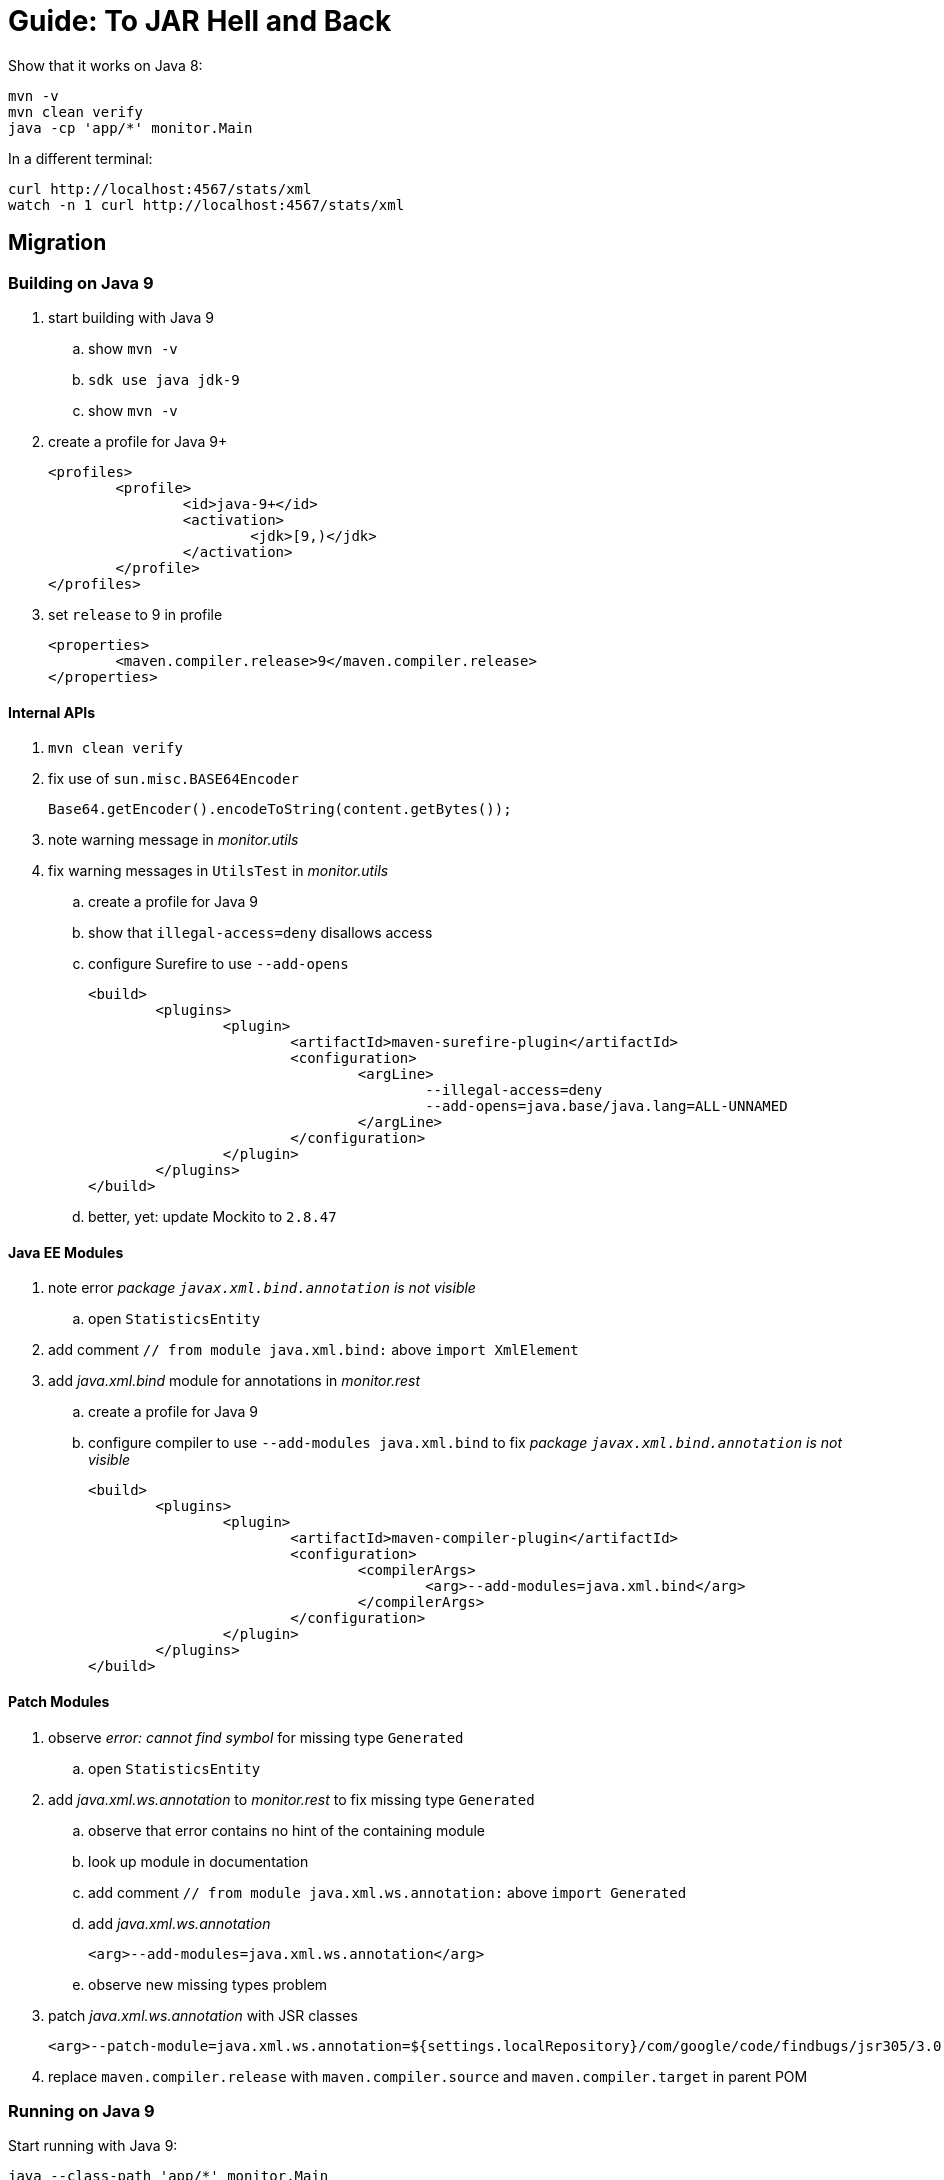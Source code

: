 # Guide: To JAR Hell and Back

Show that it works on Java 8:

```sh
mvn -v
mvn clean verify
java -cp 'app/*' monitor.Main
```

In a different terminal:

```sh
curl http://localhost:4567/stats/xml
watch -n 1 curl http://localhost:4567/stats/xml
```

## Migration

### Building on Java 9

. start building with Java 9
.. show `mvn -v`
.. `sdk use java jdk-9`
.. show `mvn -v`
. create a profile for Java 9+
+
```xml
<profiles>
	<profile>
		<id>java-9+</id>
		<activation>
			<jdk>[9,)</jdk>
		</activation>
	</profile>
</profiles>
```
. set `release` to 9 in profile
+
```xml
<properties>
	<maven.compiler.release>9</maven.compiler.release>
</properties>
```

#### Internal APIs

. `mvn clean verify`
. fix use of `sun.misc.BASE64Encoder`
+
```java
Base64.getEncoder().encodeToString(content.getBytes());
```

. note warning message in _monitor.utils_

. fix warning messages in `UtilsTest` in _monitor.utils_
.. create a profile for Java 9
.. show that `illegal-access=deny` disallows access
.. configure Surefire to use `--add-opens`
+
```xml
<build>
	<plugins>
		<plugin>
			<artifactId>maven-surefire-plugin</artifactId>
			<configuration>
				<argLine>
					--illegal-access=deny
					--add-opens=java.base/java.lang=ALL-UNNAMED
				</argLine>
			</configuration>
		</plugin>
	</plugins>
</build>
```
.. better, yet: update Mockito to `2.8.47`

#### Java EE Modules

. note error _package `javax.xml.bind.annotation` is not visible_
.. open `StatisticsEntity`

. add comment `// from module java.xml.bind:` above `import XmlElement`
. add _java.xml.bind_ module for annotations in _monitor.rest_
.. create a profile for Java 9
.. configure compiler to use `--add-modules java.xml.bind` to fix _package `javax.xml.bind.annotation` is not visible_
+
```xml
<build>
	<plugins>
		<plugin>
			<artifactId>maven-compiler-plugin</artifactId>
			<configuration>
				<compilerArgs>
					<arg>--add-modules=java.xml.bind</arg>
				</compilerArgs>
			</configuration>
		</plugin>
	</plugins>
</build>
```

#### Patch Modules

. observe _error: cannot find symbol_ for missing type `Generated`
.. open `StatisticsEntity`
. add _java.xml.ws.annotation_ to _monitor.rest_ to fix missing type `Generated`
.. observe that error contains no hint of the containing module
.. look up module in documentation
.. add comment `// from module java.xml.ws.annotation:` above `import Generated`
.. add _java.xml.ws.annotation_
+
```xml
<arg>--add-modules=java.xml.ws.annotation</arg>
```
.. observe new missing types problem

. patch _java.xml.ws.annotation_ with JSR classes
+
```xml
<arg>--patch-module=java.xml.ws.annotation=${settings.localRepository}/com/google/code/findbugs/jsr305/3.0.2/jsr305-3.0.2.jar</arg>
```
. replace `maven.compiler.release` with `maven.compiler.source` and `maven.compiler.target` in parent POM

### Running on Java 9

Start running with Java 9:

```sh
java --class-path 'app/*' monitor.Main
```

. fix cast to `URLClassLoader` by replacing code in `logClassPathContent` with
+
```java
String[] classPath = System.getProperty("java.class.path").split(":");
String message = Arrays.stream(classPath)
		.map(url -> "\t" + url)
		.collect(joining("\n", "Class path content:\n", "\n"));
System.out.println(message);
```

. add module `java.xml.bind`
+
```sh
java --add-modules java.xml.bind --class-path 'app/*' monitor.Main
```

. note that `--add-exports`, `--add-opens`, `--add-modules`, `--patch-module` usually carry from build to compile time

### Using Java 10

. update to 10 with `sdk use java jdk-10`
. show `mvn -v`
. limit parent POM profile for Java 9+ to 9 and copy paste to create one for 10
+
```xml
<profile>
	<id>java-10</id>
	<activation>
		<jdk>10</jdk>
	</activation>
	<properties>
		<maven.compiler.source>10</maven.compiler.source>
		<maven.compiler.target>10</maven.compiler.target>
	</properties>
</profile>
```
. to use `var` somewhere, activate java-10 profile in IntelliJ and reimport
. build with `mvn clean verify`
. fix error in _monitor.utils_ by updating Mockito to 2.18.3
. in parent POM's Java 10 profile update ASM to preempt compiler problems
+
```xml
<build>
	<plugins>
		<!-- if compilation fails, try newer version of ASM
				https://stackoverflow.com/q/49398894/2525313
		-->
		<plugin>
			<artifactId>maven-compiler-plugin</artifactId>
			<dependencies>
				<dependency>
					<groupId>org.ow2.asm</groupId>
					<artifactId>asm</artifactId>
					<version>6.1.1</version>
				</dependency>
			</dependencies>
		</plugin>
	</plugins>
</build>
```
. run with
+
```sh
java --add-modules java.xml.bind --class-path 'app/*' monitor.Main
```

### Using Java 11

. update to 11 with `sdk use java jdk-11`
. show `mvn -v`
. in parent POM update compiler plugin to 3.8.0 +
  remove ASM update in profile `java-10`
. in parent POM copy paste profile to create one for 11
+
```xml
<profile>
	<id>java-11</id>
	<activation>
		<jdk>11</jdk>
	</activation>
	<properties>
		<maven.compiler.source>11</maven.compiler.source>
		<maven.compiler.target>11</maven.compiler.target>
	</properties>
</profile>
```
. build with `mvn clean verify`
. in _monitor.rest_'s POM, show how to edit profile to only be active for 9, 10:
+
```xml
<id>java-9-01</id>
<activation>
	<jdk>[9,10]</jdk>
</activation>
```
. then remove profile and add third-party dependencies in _monitor.rest_'s POM:
+
```xml
<dependency>
	<groupId>javax.annotation</groupId>
	<artifactId>javax.annotation-api</artifactId>
	<version>1.3.1</version>
</dependency>
<dependency>
	<groupId>javax.xml.bind</groupId>
	<artifactId>jaxb-api</artifactId>
	<version>2.3.0</version>
</dependency>
<dependency>
	<groupId>com.sun.xml.bind</groupId>
	<artifactId>jaxb-core</artifactId>
	<version>2.3.0</version>
</dependency>
<dependency>
	<groupId>com.sun.xml.bind</groupId>
	<artifactId>jaxb-impl</artifactId>
	<version>2.3.0</version>
</dependency>
```
. run with
+
```sh
java --class-path 'app/*' monitor.Main
```
. observe that `xml` endpoint does not return anything, but `json` does
. activate `java-11` profile, reimport, and launch from IntelliJ
. in `MonitorServer` change `catch (JAXBException ex)` to `catch (Throwable ex)` and observe the error
. add this dependency:
+
```xml
<!-- HOW?! -->
<dependency>
	<groupId>com.sun.activation</groupId>
	<artifactId>javax.activation</artifactId>
	<version>1.2.0</version>
</dependency>
```
+
(Was not needed before because https://docs.oracle.com/javase/9/docs/api/java.xml.bind-summary.html[`java.xml.bind` requires it])
. point out illegal access warning (if present) and replace all dependencies in _monitor.rest_ with:
+
```xml
<dependency>
	<groupId>javax.annotation</groupId>
	<artifactId>javax.annotation-api</artifactId>
	<version>1.3.2</version>
</dependency>
<dependency>
	<groupId>javax.xml.bind</groupId>
	<artifactId>jaxb-api</artifactId>
	<version>2.3.1</version>
</dependency>
<dependency>
	<groupId>com.sun.xml.bind</groupId>
	<artifactId>jaxb-core</artifactId>
	<version>2.3.0.1</version>
</dependency>
<dependency>
	<groupId>com.sun.xml.bind</groupId>
	<artifactId>jaxb-impl</artifactId>
	<version>2.3.3</version>
</dependency>
```

## Modularization

### Preparation

* in parent POM, replace compiler source and target 8 with release 11
* remove version-specific profiles

### Get an Overview

. see artifact dependencies
+
```sh
jdeps -summary -recursive --class-path 'app/*' --multi-release 11 app/main.jar
```

. limiting to _Monitor_ classes
+
```sh
jdeps -summary -recursive --class-path 'app/*' --multi-release 11 -include 'monitor.*' app/main.jar
```

. create a diagram
+
```sh
jdeps -summary -recursive --class-path 'app/*' --multi-release 11 -include 'monitor.*' --dot-output . app/main.jar
dot -Tpng -O summary.dot
gwenview summary.dot.png
```

. clean up graph
+
```sh
sed -i '/java.base/d' summary.dot
sed -i 's/.jar//g' summary.dot
dot -Tpng -O summary.dot
gwenview summary.dot.png &
```

### Start Bottom-Up

. start with _monitor.utils_
.. modularize _monitor.utils_
+
```java
module monitor.utils {
	exports monitor.utils;
}
```
.. build with Maven
.. observe that _monitor.utils_ is module:
+
```sh
jar --describe-module --file app/utils.jar
```
.. observe that the module works on the class path:
+
```sh
java --class-path 'app/*' monitor.Main
```
.. make it work on module path
... create `move-modules.sh`
+
```sh
#!/bin/bash
set -e

rm -rf mods
mkdir mods
```
+
and make it executable with `chmod +x move-modules.sh`
... add `mv app/utils.jar mods` to `move-modules.sh`
... create `run.sh`
+
```sh
#!/bin/bash
set -e
```
... try to run
+
```sh
# fails
java --class-path 'app/*' --module-path mods monitor.Main
# too noisy
java --class-path 'app/*' --module-path mods \
	--show-module-resolution monitor.Main
# no utils
java --class-path 'app/*' --module-path mods \
	--show-module-resolution monitor.Main
| grep utils
# yes utils!
java --class-path 'app/*' --module-path mods \
	--add-modules monitor.utils \
	--show-module-resolution monitor.Main
| grep utils
# launch
java --class-path 'app/*' --module-path mods \
	--add-modules monitor.utils \
	monitor.Main
```
. continue with observers
.. modularize _monitor.observer_:
+
```java
module monitor.observer {
	exports monitor.observer;
}
```
.. modularize _monitor.observer.alpha_:
+
```java
module monitor.observer.alpha {
	requires monitor.observer;
	exports monitor.observer.alpha;
}
```
.. modularize _monitor.observer.beta_:
+
```java
module monitor.observer.beta {
	requires monitor.observer;
	exports monitor.observer.beta;
}
```
.. in _monitor.observer.alpha_, show with `mvn -X compiler` class/module path
.. add `mv app/observer* mods` to `move-modules.sh`
.. run
+
```sh
java --class-path 'app/*' --module-path mods \
	--add-modules monitor.utils,monitor.observer.alpha,monitor.observer.beta \
	monitor.Main
```

// TODO: during my last preparation, I changed a few things, but didn't 

. modularize statistics as preparation for _monitor.rest_
.. modularize _monitor.statistics_
+
```java
module monitor.statistics {
	requires monitor.observer;
	exports monitor.statistics;
}
```
.. add `mv app/statistics.jar mods` to `move-modules.sh`
.. run
+
```sh
java --class-path 'app/*' --module-path mods \
	--add-modules monitor.utils,monitor.observer.alpha,monitor.observer.beta,monitor.statistics \
	monitor.Main
```

. modularize _monitor.rest_ in face of unmodularized dependencies
.. create initial module descriptor
+
```java
module monitor.rest {
	requires java.xml.bind;

	requires monitor.utils;
	requires monitor.statistics;

	exports monitor.rest;
}
```
.. use `jar11 --describe-module-file --file spark-core` etc to determine module names
.. add `requires` for _spark.core_, _jackson.core_, _jackson.databind_ to module descriptor
.. identify split package between _jsr305_ and _java.annotation_
.. add `requires java.annotation`
.. patch package split:
+
```xml
<build>
	<plugins>
		<plugin>
			<artifactId>maven-compiler-plugin</artifactId>
			<configuration>
				<compilerArgs>
						<arg>--patch-module=java.annotation=${settings.localRepository}/com/google/code/findbugs/jsr305/3.0.2/jsr305-3.0.2.jar</arg>
				</compilerArgs>
			</configuration>
		</plugin>
	</plugins>
</build>
```
.. add to `move-modules.sh`:
+
```sh
mv app/jaxb-api.jar mods
mv app/javax.activation.jar mods
mv app/javax.annotation-api.jar mods
mv app/spark-core.jar mods
mv app/jackson-core.jar mods
mv app/jackson-databind.jar mods
```
.. run
+
```sh
java --class-path 'app/*' --module-path mods \
	--add-modules monitor.rest,monitor.observer.alpha,monitor.observer.beta \
	monitor.Main
```
.. mention that `--patch-module` is not needed because annotations are not evaluated at run time
.. observe run-time error in `watch` tab
.. add `opens monitor.rest to java.xml.bind;` to _monitor.rest_

